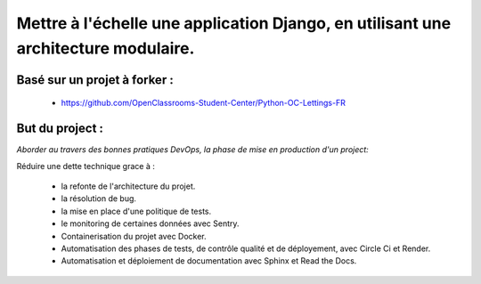 .. _description:

===================================================================================
Mettre à l'échelle une application Django, en utilisant une architecture modulaire.
===================================================================================

Basé sur un projet à forker : 
-----------------------------

    - https://github.com/OpenClassrooms-Student-Center/Python-OC-Lettings-FR


But du project : 
----------------

*Aborder au travers des bonnes pratiques DevOps, la phase de mise en production d'un project:*

Réduire une dette technique grace à :  

    - la refonte de l'architecture du projet.
    - la résolution de bug.
    - la mise en place d'une politique de tests.
    - le monitoring de certaines données avec Sentry.
    - Containerisation du projet avec Docker.
    - Automatisation des phases de tests, de contrôle qualité et de déployement, avec Circle Ci et Render.
    - Automatisation et déploiement de documentation avec Sphinx et Read the Docs.